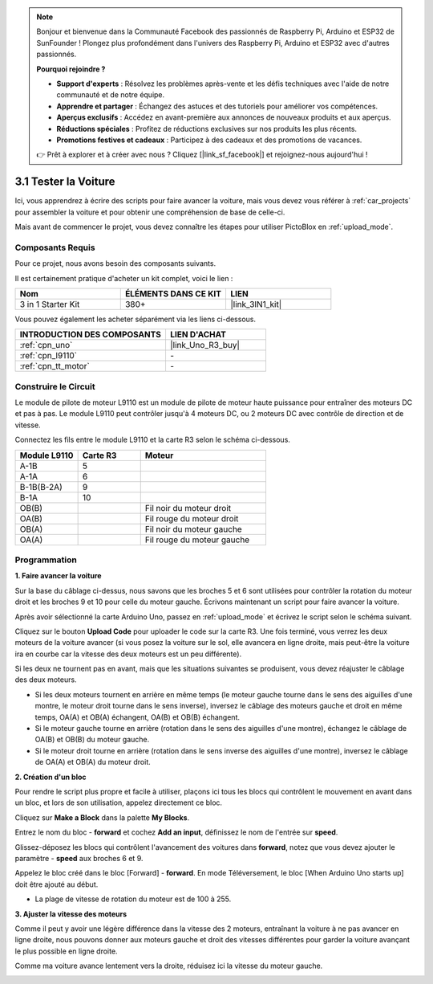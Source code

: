 .. note::

    Bonjour et bienvenue dans la Communauté Facebook des passionnés de Raspberry Pi, Arduino et ESP32 de SunFounder ! Plongez plus profondément dans l'univers des Raspberry Pi, Arduino et ESP32 avec d'autres passionnés.

    **Pourquoi rejoindre ?**

    - **Support d'experts** : Résolvez les problèmes après-vente et les défis techniques avec l'aide de notre communauté et de notre équipe.
    - **Apprendre et partager** : Échangez des astuces et des tutoriels pour améliorer vos compétences.
    - **Aperçus exclusifs** : Accédez en avant-première aux annonces de nouveaux produits et aux aperçus.
    - **Réductions spéciales** : Profitez de réductions exclusives sur nos produits les plus récents.
    - **Promotions festives et cadeaux** : Participez à des cadeaux et des promotions de vacances.

    👉 Prêt à explorer et à créer avec nous ? Cliquez [|link_sf_facebook|] et rejoignez-nous aujourd'hui !

.. _sh_test:

3.1 Tester la Voiture
======================

Ici, vous apprendrez à écrire des scripts pour faire avancer la voiture, mais vous devez vous référer à :ref:`car_projects` pour assembler la voiture et pour obtenir une compréhension de base de celle-ci.

Mais avant de commencer le projet, vous devez connaître les étapes pour utiliser PictoBlox en :ref:`upload_mode`.

Composants Requis
---------------------

Pour ce projet, nous avons besoin des composants suivants.

Il est certainement pratique d'acheter un kit complet, voici le lien :

.. list-table::
    :widths: 20 20 20
    :header-rows: 1

    *   - Nom	
        - ÉLÉMENTS DANS CE KIT
        - LIEN
    *   - 3 in 1 Starter Kit
        - 380+
        - |link_3IN1_kit|

Vous pouvez également les acheter séparément via les liens ci-dessous.

.. list-table::
    :widths: 30 20
    :header-rows: 1

    *   - INTRODUCTION DES COMPOSANTS
        - LIEN D'ACHAT

    *   - :ref:`cpn_uno`
        - |link_Uno_R3_buy|
    *   - :ref:`cpn_l9110` 
        - \-
    *   - :ref:`cpn_tt_motor`
        - \-

Construire le Circuit
-----------------------

Le module de pilote de moteur L9110 est un module de pilote de moteur haute puissance pour entraîner des moteurs DC et pas à pas. Le module L9110 peut contrôler jusqu'à 4 moteurs DC, ou 2 moteurs DC avec contrôle de direction et de vitesse.


Connectez les fils entre le module L9110 et la carte R3 selon le schéma ci-dessous.


.. list-table:: 
    :widths: 25 25 50
    :header-rows: 1

    * - Module L9110
      - Carte R3
      - Moteur
    * - A-1B
      - 5
      - 
    * - A-1A
      - 6
      - 
    * - B-1B(B-2A)
      - 9
      - 
    * - B-1A
      - 10
      - 
    * - OB(B)
      - 
      - Fil noir du moteur droit
    * - OA(B)
      - 
      - Fil rouge du moteur droit
    * - OB(A)
      - 
      - Fil noir du moteur gauche
    * - OA(A)
      - 
      - Fil rouge du moteur gauche

.. image:: img/car_2.png
    :width: 800

Programmation
-------------------

**1. Faire avancer la voiture**

Sur la base du câblage ci-dessus, nous savons que les broches 5 et 6 sont utilisées pour contrôler la rotation du moteur droit et les broches 9 et 10 pour celle du moteur gauche. Écrivons maintenant un script pour faire avancer la voiture.

Après avoir sélectionné la carte Arduino Uno, passez en :ref:`upload_mode` et écrivez le script selon le schéma suivant.

.. image:: img/1_test1.png

Cliquez sur le bouton **Upload Code** pour uploader le code sur la carte R3. Une fois terminé, vous verrez les deux moteurs de la voiture avancer (si vous posez la voiture sur le sol, elle avancera en ligne droite, mais peut-être la voiture ira en courbe car la vitesse des deux moteurs est un peu différente).

Si les deux ne tournent pas en avant, mais que les situations suivantes se produisent, vous devez réajuster le câblage des deux moteurs.

* Si les deux moteurs tournent en arrière en même temps (le moteur gauche tourne dans le sens des aiguilles d'une montre, le moteur droit tourne dans le sens inverse), inversez le câblage des moteurs gauche et droit en même temps, OA(A) et OB(A) échangent, OA(B) et OB(B) échangent.
* Si le moteur gauche tourne en arrière (rotation dans le sens des aiguilles d'une montre), échangez le câblage de OA(B) et OB(B) du moteur gauche.
* Si le moteur droit tourne en arrière (rotation dans le sens inverse des aiguilles d'une montre), inversez le câblage de OA(A) et OB(A) du moteur droit.


**2. Création d'un bloc**

Pour rendre le script plus propre et facile à utiliser, plaçons ici tous les blocs qui contrôlent le mouvement en avant dans un bloc, et lors de son utilisation, appelez directement ce bloc.

Cliquez sur **Make a Block** dans la palette **My Blocks**.

.. image:: img/1_test31.png

Entrez le nom du bloc - **forward** et cochez **Add an input**, définissez le nom de l'entrée sur **speed**.

.. image:: img/1_test32.png

Glissez-déposez les blocs qui contrôlent l'avancement des voitures dans **forward**, notez que vous devez ajouter le paramètre - **speed** aux broches 6 et 9.

.. image:: img/1_test33.png

Appelez le bloc créé dans le bloc [Forward] - **forward**. En mode Téléversement, le bloc [When Arduino Uno starts up] doit être ajouté au début.

* La plage de vitesse de rotation du moteur est de 100 à 255.

.. image:: img/1_test3.png
    
**3. Ajuster la vitesse des moteurs**

Comme il peut y avoir une légère différence dans la vitesse des 2 moteurs, entraînant la voiture à ne pas avancer en ligne droite, nous pouvons donner aux moteurs gauche et droit des vitesses différentes pour garder la voiture avançant le plus possible en ligne droite.

Comme ma voiture avance lentement vers la droite, réduisez ici la vitesse du moteur gauche.

.. image:: img/1_test2.png





